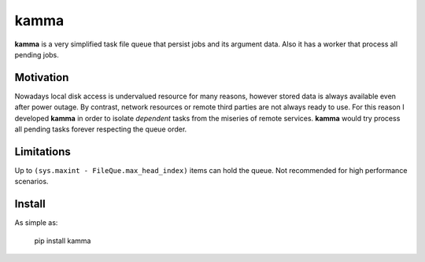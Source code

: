 kamma
=====
**kamma** is a very simplified task file queue that persist jobs and its argument data. Also it has a worker that process all pending jobs.

|Version| |Status| |Coverage| |License|

Motivation
----------
Nowadays local disk access is undervalued resource for many reasons, however stored data is always available even after power outage. By contrast, network resources or remote third parties are not always ready to use. For this reason I developed **kamma** in order to isolate *dependent* tasks from the miseries of remote services. **kamma** would try process all pending tasks forever respecting the queue order.

Limitations
-----------
Up to ``(sys.maxint - FileQue.max_head_index)`` items can hold the queue. Not recommended for high performance scenarios.

Install
-------
As simple as: 


    pip install kamma



.. |Version| image:: https://img.shields.io/pypi/v/kamma.svg?
   :target: http://badge.fury.io/py/kamma

.. |Status| image:: https://img.shields.io/travis/marceljanerfont/kamma.svg?
   :target: https://travis-ci.org/marceljanerfont/kamma

.. |Coverage| image:: https://img.shields.io/codecov/c/github/marceljanerfont/kamma.svg?
   :target: https://codecov.io/github/marceljanerfont/kamma?branch=production

.. |License| image:: https://img.shields.io/pypi/l/kamma.svg?
   target: https://pypi.python.org/pypi/kamma
